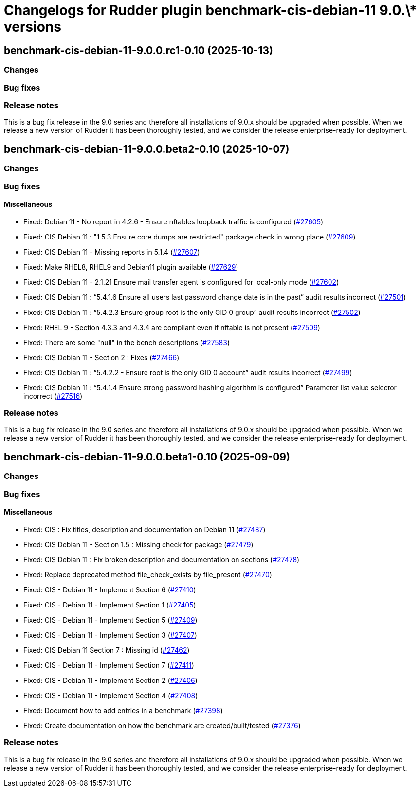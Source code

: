 = Changelogs for Rudder plugin benchmark-cis-debian-11 9.0.\* versions

== benchmark-cis-debian-11-9.0.0.rc1-0.10 (2025-10-13)

=== Changes


=== Bug fixes

=== Release notes

This is a bug fix release in the 9.0 series and therefore all installations of 9.0.x should be upgraded when possible. When we release a new version of Rudder it has been thoroughly tested, and we consider the release enterprise-ready for deployment.

== benchmark-cis-debian-11-9.0.0.beta2-0.10 (2025-10-07)

=== Changes


=== Bug fixes

==== Miscellaneous

* Fixed: Debian 11 - No report in 4.2.6 - Ensure nftables loopback traffic is configured
    (https://issues.rudder.io/issues/27605[#27605])
* Fixed: CIS Debian 11 : "1.5.3 Ensure core dumps are restricted" package check in wrong place
    (https://issues.rudder.io/issues/27609[#27609])
* Fixed: CIS Debian 11 - Missing reports in 5.1.4
    (https://issues.rudder.io/issues/27607[#27607])
* Fixed: Make RHEL8, RHEL9 and Debian11 plugin available
    (https://issues.rudder.io/issues/27629[#27629])
* Fixed: CIS Debian 11 - 2.1.21 Ensure mail transfer agent is configured for local-only mode
    (https://issues.rudder.io/issues/27602[#27602])
* Fixed: CIS Debian 11 : “5.4.1.6 Ensure all users last password change date is in the past” audit results incorrect
    (https://issues.rudder.io/issues/27501[#27501])
* Fixed: CIS Debian 11 : “5.4.2.3 Ensure group root is the only GID 0 group” audit results incorrect
    (https://issues.rudder.io/issues/27502[#27502])
* Fixed: RHEL 9 - Section 4.3.3 and 4.3.4 are compliant even if nftable is not present
    (https://issues.rudder.io/issues/27509[#27509])
* Fixed: There are some "null" in the bench descriptions
    (https://issues.rudder.io/issues/27583[#27583])
* Fixed: CIS Debian 11 - Section 2 : Fixes
    (https://issues.rudder.io/issues/27466[#27466])
* Fixed: CIS Debian 11 : “5.4.2.2 - Ensure root is the only GID 0 account” audit results incorrect
    (https://issues.rudder.io/issues/27499[#27499])
* Fixed: CIS Debian 11 : “5.4.1.4 Ensure strong password hashing algorithm is configured” Parameter list value selector incorrect
    (https://issues.rudder.io/issues/27516[#27516])

=== Release notes

This is a bug fix release in the 9.0 series and therefore all installations of 9.0.x should be upgraded when possible. When we release a new version of Rudder it has been thoroughly tested, and we consider the release enterprise-ready for deployment.

== benchmark-cis-debian-11-9.0.0.beta1-0.10 (2025-09-09)

=== Changes


=== Bug fixes

==== Miscellaneous

* Fixed: CIS : Fix titles, description and documentation on Debian 11
    (https://issues.rudder.io/issues/27487[#27487])
* Fixed: CIS Debian 11 - Section 1.5 : Missing check for package
    (https://issues.rudder.io/issues/27479[#27479])
* Fixed: CIS Debian 11 : Fix broken description and documentation on sections
    (https://issues.rudder.io/issues/27478[#27478])
* Fixed: Replace deprecated method file_check_exists by file_present
    (https://issues.rudder.io/issues/27470[#27470])
* Fixed: CIS - Debian 11 - Implement Section 6
    (https://issues.rudder.io/issues/27410[#27410])
* Fixed: CIS - Debian 11 - Implement Section 1
    (https://issues.rudder.io/issues/27405[#27405])
* Fixed: CIS - Debian 11 - Implement Section 5
    (https://issues.rudder.io/issues/27409[#27409])
* Fixed: CIS - Debian 11 - Implement Section 3
    (https://issues.rudder.io/issues/27407[#27407])
* Fixed: CIS Debian 11 Section 7 : Missing id
    (https://issues.rudder.io/issues/27462[#27462])
* Fixed: CIS - Debian 11 - Implement Section 7
    (https://issues.rudder.io/issues/27411[#27411])
* Fixed: CIS - Debian 11 - Implement Section 2
    (https://issues.rudder.io/issues/27406[#27406])
* Fixed: CIS - Debian 11 - Implement Section 4
    (https://issues.rudder.io/issues/27408[#27408])
* Fixed: Document how to add entries in a benchmark
    (https://issues.rudder.io/issues/27398[#27398])
* Fixed: Create documentation on how the benchmark are created/built/tested
    (https://issues.rudder.io/issues/27376[#27376])

=== Release notes

This is a bug fix release in the 9.0 series and therefore all installations of 9.0.x should be upgraded when possible. When we release a new version of Rudder it has been thoroughly tested, and we consider the release enterprise-ready for deployment.

